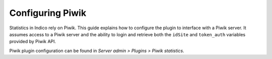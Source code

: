 =================
Configuring Piwik
=================

Statistics in Indico rely on Piwik. This guide explains how to configure the
plugin to interface with a Piwik server. It assumes access to a Piwik server and
the ability to login and retrieve both the ``idSite`` and ``token_auth``
variables provided by Piwik API.

Piwik plugin configuration can be found in
*Server admin > Plugins > Piwik statistics*.
